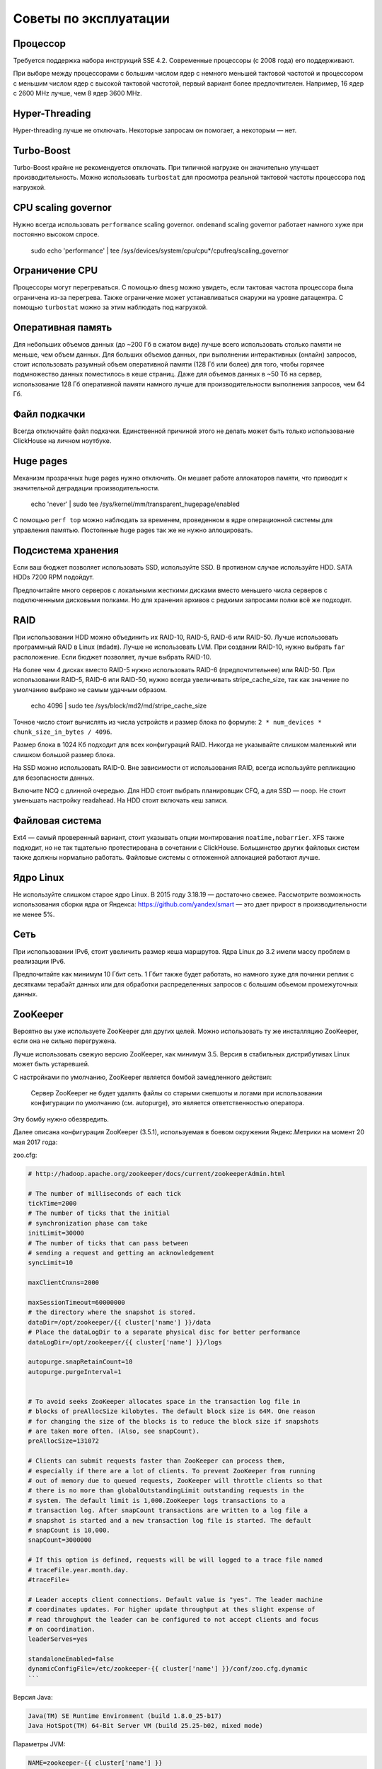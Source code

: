 Советы по эксплуатации
======================

Процессор
---------

Требуется поддержка набора инструкций SSE 4.2. Современные процессоры (с 2008 года) его поддерживают.

При выборе между процессорами с большим числом ядер с немного меньшей тактовой частотой и процессором с меньшим числом ядер с высокой тактовой частотой, первый вариант более предпочтителен.
Например, 16 ядер с 2600 MHz лучше, чем 8 ядер 3600 MHz.

Hyper-Threading
---------------

Hyper-threading лучше не отключать. Некоторые запросам он помогает, а некоторым — нет.


Turbo-Boost
-----------

Turbo-Boost крайне не рекомендуется отключать. При типичной нагрузке он значительно улучшает производительность.
Можно использовать ``turbostat`` для просмотра реальной тактовой частоты процессора под нагрузкой.


CPU scaling governor
--------------------

Нужно всегда использовать ``performance`` scaling governor. ``ondemand`` scaling governor работает намного хуже при постоянно высоком спросе.

    .. code-block:: bash

    sudo echo 'performance' | tee /sys/devices/system/cpu/cpu*/cpufreq/scaling_governor


Ограничение CPU
---------------
Процессоры могут перегреваться. С помощью ``dmesg`` можно увидеть, если тактовая частота процессора была ограничена из-за перегрева.
Также ограничение может устанавливаться снаружи на уровне датацентра. С помощью ``turbostat`` можно за этим наблюдать под нагрузкой.


Оперативная память
------------------

Для небольших объемов данных (до ~200 Гб в сжатом виде) лучше всего использовать столько памяти не меньше, чем объем данных.
Для больших объемов данных, при выполнении интерактивных (онлайн) запросов, стоит использовать разумный объем оперативной памяти (128 Гб или более) для того, чтобы горячее подмножество данных поместилось в кеше страниц.
Даже для объемов данных в ~50 Тб на сервер, использование 128 Гб оперативной памяти намного лучше для производительности выполнения запросов, чем 64 Гб.


Файл подкачки
-------------

Всегда отключайте файл подкачки. Единственной причиной этого не делать может быть только использование ClickHouse на личном ноутбуке.


Huge pages
----------

Механизм прозрачных huge pages нужно отключить. Он мешает работе аллокаторов памяти, что приводит к значительной деградации производительности.

    .. code-block:: bash

    echo 'never' | sudo tee /sys/kernel/mm/transparent_hugepage/enabled

С помощью ``perf top`` можно наблюдать за временем, проведенном в ядре операционной системы для управления памятью.
Постоянные huge pages так же не нужно аллоцировать.


Подсистема хранения
-------------------

Если ваш бюджет позволяет использовать SSD, используйте SSD.
В противном случае используйте HDD. SATA HDDs 7200 RPM подойдут.

Предпочитайте много серверов с локальными жесткими дисками вместо меньшего числа серверов с подключенными дисковыми полками.
Но для хранения архивов с редкими запросами полки всё же подходят.


RAID
----

При использовании HDD можно объединить их RAID-10, RAID-5, RAID-6 или RAID-50.
Лучше использовать программный RAID в Linux (``mdadm``). Лучше не использовать LVM.
При создании RAID-10, нужно выбрать ``far`` расположение.
Если бюджет позволяет, лучше выбрать RAID-10.

На более чем 4 дисках вместо RAID-5 нужно использовать RAID-6 (предпочтительнее) или RAID-50.
При использовании RAID-5, RAID-6 или RAID-50, нужно всегда увеличивать stripe_cache_size, так как значение по умолчанию выбрано не самым удачным образом.

    .. code-block:: bash

    echo 4096 | sudo tee /sys/block/md2/md/stripe_cache_size

Точное число стоит вычислять из числа устройств и размер блока по формуле: ``2 * num_devices * chunk_size_in_bytes / 4096``.

Размер блока в 1024 Кб подходит для всех конфигураций RAID.
Никогда не указывайте слишком маленький или слишком большой размер блока.


На SSD можно использовать RAID-0.
Вне зависимости от использования RAID, всегда используйте репликацию для безопасности данных.

Включите NCQ с длинной очередью. Для HDD стоит выбрать планировщик CFQ, а для SSD — noop. Не стоит уменьшать настройку readahead.
На HDD стоит включать кеш записи.


Файловая система
----------------

Ext4 — самый проверенный вариант, стоит указывать опции монтирования ``noatime,nobarrier``.
XFS также подходит, но не так тщательно протестирована в сочетании с ClickHouse.
Большинство других файловых систем также должны нормально работать. Файловые системы с отложенной аллокацией работают лучше.


Ядро Linux
----------

Не используйте слишком старое ядро Linux. В 2015 году 3.18.19 — достаточно свежее.
Рассмотрите возможность использования сборки ядра от Яндекса: https://github.com/yandex/smart — это дает прирост в производительности не менее 5%.


Сеть
----

При использовании IPv6, стоит увеличить размер кеша маршрутов.
Ядра Linux до 3.2 имели массу проблем в реализации IPv6.

Предпочитайте как минимум 10 Гбит сеть. 1 Гбит также будет работать, но намного хуже для починки реплик с десятками терабайт данных или для обработки распределенных запросов с большим объемом промежуточных данных.


ZooKeeper
---------

Вероятно вы уже используете ZooKeeper для других целей. Можно использовать ту же инсталляцию ZooKeeper, если она не сильно перегружена.

Лучше использовать свежую версию ZooKeeper, как минимум 3.5. Версия в стабильных дистрибутивах Linux может быть устаревшей.

С настройками по умолчанию, ZooKeeper является бомбой замедленного действия:

    Сервер ZooKeeper не будет удалять файлы со старыми снепшоты и логами при использовании конфигурации по умолчанию (см. autopurge), это является ответственностью оператора.

Эту бомбу нужно обезвредить.

Далее описана конфигурация ZooKeeper (3.5.1), используемая в боевом окружении Яндекс.Метрики на момент 20 мая 2017 года:

zoo.cfg:

.. code-block:: bash

    # http://hadoop.apache.org/zookeeper/docs/current/zookeeperAdmin.html

    # The number of milliseconds of each tick
    tickTime=2000
    # The number of ticks that the initial
    # synchronization phase can take
    initLimit=30000
    # The number of ticks that can pass between
    # sending a request and getting an acknowledgement
    syncLimit=10

    maxClientCnxns=2000

    maxSessionTimeout=60000000
    # the directory where the snapshot is stored.
    dataDir=/opt/zookeeper/{{ cluster['name'] }}/data
    # Place the dataLogDir to a separate physical disc for better performance
    dataLogDir=/opt/zookeeper/{{ cluster['name'] }}/logs

    autopurge.snapRetainCount=10
    autopurge.purgeInterval=1


    # To avoid seeks ZooKeeper allocates space in the transaction log file in
    # blocks of preAllocSize kilobytes. The default block size is 64M. One reason
    # for changing the size of the blocks is to reduce the block size if snapshots
    # are taken more often. (Also, see snapCount).
    preAllocSize=131072

    # Clients can submit requests faster than ZooKeeper can process them,
    # especially if there are a lot of clients. To prevent ZooKeeper from running
    # out of memory due to queued requests, ZooKeeper will throttle clients so that
    # there is no more than globalOutstandingLimit outstanding requests in the
    # system. The default limit is 1,000.ZooKeeper logs transactions to a
    # transaction log. After snapCount transactions are written to a log file a
    # snapshot is started and a new transaction log file is started. The default
    # snapCount is 10,000.
    snapCount=3000000

    # If this option is defined, requests will be will logged to a trace file named
    # traceFile.year.month.day.
    #traceFile=

    # Leader accepts client connections. Default value is "yes". The leader machine
    # coordinates updates. For higher update throughput at thes slight expense of
    # read throughput the leader can be configured to not accept clients and focus
    # on coordination.
    leaderServes=yes

    standaloneEnabled=false
    dynamicConfigFile=/etc/zookeeper-{{ cluster['name'] }}/conf/zoo.cfg.dynamic
    ```

Версия Java:

.. code-block:: text

    Java(TM) SE Runtime Environment (build 1.8.0_25-b17)
    Java HotSpot(TM) 64-Bit Server VM (build 25.25-b02, mixed mode)

Параметры JVM:

.. code-block:: bash

    NAME=zookeeper-{{ cluster['name'] }}
    ZOOCFGDIR=/etc/$NAME/conf

    # TODO this is really ugly
    # How to find out, which jars are needed?
    # seems, that log4j requires the log4j.properties file to be in the classpath
    CLASSPATH="$ZOOCFGDIR:/usr/build/classes:/usr/build/lib/*.jar:/usr/share/zookeeper/zookeeper-3.5.1-metrika.jar:/usr/share/zookeeper/slf4j-log4j12-1.7.5.jar:/usr/share/zookeeper/slf4j-api-1.7.5.jar:/usr/share/zookeeper/servlet-api-2.5-20081211.jar:/usr/share/zookeeper/netty-3.7.0.Final.jar:/usr/share/zookeeper/log4j-1.2.16.jar:/usr/share/zookeeper/jline-2.11.jar:/usr/share/zookeeper/jetty-util-6.1.26.jar:/usr/share/zookeeper/jetty-6.1.26.jar:/usr/share/zookeeper/javacc.jar:/usr/share/zookeeper/jackson-mapper-asl-1.9.11.jar:/usr/share/zookeeper/jackson-core-asl-1.9.11.jar:/usr/share/zookeeper/commons-cli-1.2.jar:/usr/src/java/lib/*.jar:/usr/etc/zookeeper"

    ZOOCFG="$ZOOCFGDIR/zoo.cfg"
    ZOO_LOG_DIR=/var/log/$NAME
    USER=zookeeper
    GROUP=zookeeper
    PIDDIR=/var/run/$NAME
    PIDFILE=$PIDDIR/$NAME.pid
    SCRIPTNAME=/etc/init.d/$NAME
    JAVA=/usr/bin/java
    ZOOMAIN="org.apache.zookeeper.server.quorum.QuorumPeerMain"
    ZOO_LOG4J_PROP="INFO,ROLLINGFILE"
    JMXLOCALONLY=false
    JAVA_OPTS="-Xms{{ cluster.get('xms','128M') }} \
        -Xmx{{ cluster.get('xmx','1G') }} \
        -Xloggc:/var/log/$NAME/zookeeper-gc.log \
        -XX:+UseGCLogFileRotation \
        -XX:NumberOfGCLogFiles=16 \
        -XX:GCLogFileSize=16M \
        -verbose:gc \
        -XX:+PrintGCTimeStamps \
        -XX:+PrintGCDateStamps \
        -XX:+PrintGCDetails
        -XX:+PrintTenuringDistribution \
        -XX:+PrintGCApplicationStoppedTime \
        -XX:+PrintGCApplicationConcurrentTime \
        -XX:+PrintSafepointStatistics \
        -XX:+UseParNewGC \
        -XX:+UseConcMarkSweepGC \
    -XX:+CMSParallelRemarkEnabled"


Salt init:

.. code-block:: text

    description "zookeeper-{{ cluster['name'] }} centralized coordination service"

    start on runlevel [2345]
    stop on runlevel [!2345]

    respawn

    limit nofile 8192 8192

    pre-start script
        [ -r "/etc/zookeeper-{{ cluster['name'] }}/conf/environment" ] || exit 0
        . /etc/zookeeper-{{ cluster['name'] }}/conf/environment
        [ -d $ZOO_LOG_DIR ] || mkdir -p $ZOO_LOG_DIR
        chown $USER:$GROUP $ZOO_LOG_DIR
    end script

    script
        . /etc/zookeeper-{{ cluster['name'] }}/conf/environment
        [ -r /etc/default/zookeeper ] && . /etc/default/zookeeper
        if [ -z "$JMXDISABLE" ]; then
            JAVA_OPTS="$JAVA_OPTS -Dcom.sun.management.jmxremote -Dcom.sun.management.jmxremote.local.only=$JMXLOCALONLY"
        fi
        exec start-stop-daemon --start -c $USER --exec $JAVA --name zookeeper-{{ cluster['name'] }} \
            -- -cp $CLASSPATH $JAVA_OPTS -Dzookeeper.log.dir=${ZOO_LOG_DIR} \
            -Dzookeeper.root.logger=${ZOO_LOG4J_PROP} $ZOOMAIN $ZOOCFG
    end script
